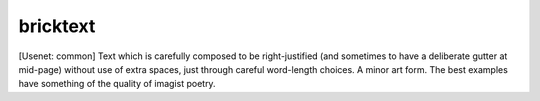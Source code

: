 .. _bricktext:

============================================================
bricktext
============================================================

[Usenet: common] Text which is carefully composed to be right-justified (and sometimes to have a deliberate gutter at mid-page) without use of extra spaces, just through careful word-length choices.
A minor art form.
The best examples have something of the quality of imagist poetry.

